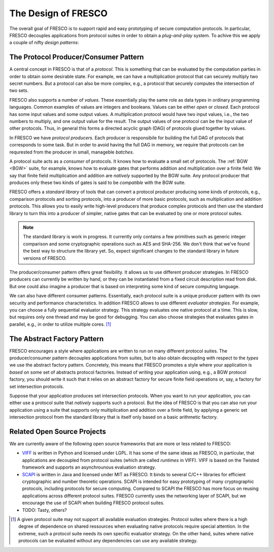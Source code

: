 
The Design of FRESCO
====================

The overall goal of FRESCO is to support rapid and easy prototyping of
secure computation protocols. In particular, FRESCO decouples
applications from protocol suites in order to obtain a *plug-and-play*
system. To achive this we apply a couple of nifty *design patterns*:


The Protocol Producer/Consumer Pattern
--------------------------------------

A central concept in FRESCO is that of a *protocol*. This is something
that can be evaluated by the computation parties in order to obtain
some desirable state. For example, we can have a multiplication
protocol that can securely multiply two secret numbers. But a protocol
can also be more complex, e.g., a protocol that securely computes the
intersection of two sets.

FRESCO also supports a number of *values*. These essentially play the
same role as data types in ordinary programming languages. Common
examples of values are integers and booleans. Values can be either
*open* or *closed*.  Each protocol has some input values and some
output values. A multiplication protocol would have two input values,
i.e., the two numbers to multiply, and one output value for the
result. The output values of one protocol can be the input value of
other protocols. Thus, in general this forms a directed acyclic graph
(DAG) of protocols glued together by values.

In FRESCO we have *protocol producers*. Each producer is responsibile
for building the full DAG of protocols that corresponds to some
task. But in order to avoid having the full DAG in memory, we require
that protocols can be requrested from the producer in small, manageble
*batches*.

A protocol suite acts as a *consumer* of protocols. It knows how to
evaluate a small set of protocols. The :ref:`BGW <BGW>` suite, for
example, knows how to evaluate gates that performs addition and
multiplication over a finite field: We say that finite field
multiplication and addition are *natively* supported by the BGW
suite. Any protocol producer that produces only these two kinds of
gates is said to be *compatible* with the BGW suite.

FRESCO offers a *standard library* of tools that can convert a
protocol producer producing some kinds of protocols, e.g., comparison
protocols and sorting protocols, into a producer of more basic
protocols, such as multiplication and addition protocols. This allows
you to easily write high-level producers that produce complex
protocols and then use the standard library to turn this into a
producer of simpler, native gates that can be evaluated by one or more
protocol suites.

.. note :: The standard library is work in progress. It currently only
  contains a few primitives such as generic integer comparison and
  some cryptographic operations such as AES and SHA-256. We don't
  think that we've found the best way to structure the library
  yet. So, expect significant changes to the standard library in
  future versions of FRESCO.

The producer/consumer pattern offers great flexibility. It allows us
to use different producer strategies. In FRESCO producers can
currently be written by hand, or they can be instantiated from a fixed
circuit description read from disk. But one could also imagine a
producer that is based on interpreting some kind of secure computing
language.

We can also have different consumer patterns. Essentially, each
protocol suite is a unique producer pattern with its own security and
performance characteristics. In addition FRESCO allows to use
different *evaluator strategies*. For example, you can choose a fully
sequential evaluator strategy. This strategy evaluates one native
protocol at a time. This is slow, but requires only one thread and may
be good for debugging. You can also choose strategies that evaluates
gates in parallel, e.g., in order to utilize multiple cores. [#foo]_



The Abstract Factory Pattern
----------------------------

FRESCO encourages a style where applications are written to run on
many different protocol suites. The producer/consumer pattern
decouples applications from suites, but to also obtain decoupling with
respect to the *types* we use the abstract factory
pattern. Concretely, this means that FRESCO promotes a style where
your application is *based on* some set of abstracts protocol
factories. Instead of writing your application using, e.g., a BGW
protocol factory, you should write it such that it relies on an
abstract factory for secure finite field operations or, say, a factory
for set intersection protocols.

Suppose that your application produces set intersection
protocols. When you want to run your application, you can either use a
protocol suite that *natively* supports such a protocol. But the idea
of FRESCO is that you can also run your application using a suite that
supports only multiplication and addition over a finite field, by
applying a generic set intersection protocol from the standard library
that is itself only based on a basic arithmetic factory.


Related Open Source Projects
----------------------------

We are currently aware of the following open source frameworks that
are more or less related to FRESCO:

* `VIFF <http://viff.dk>`_ is written in Python and licensed under
  LGPL. It has some of the same ideas as FRESCO, in particular, that
  applications are decoupled from protocol suites (which are called
  *runtimes* in VIFF). VIFF is based on the Twisted framework and
  supports an asynchrounous evaluation strategy.


* `SCAPI <http://github.com/cryptobiu/scapi>`_ is written in Java and
  licensed under MIT as FRESCO. It binds to several C/C++ libraries for
  efficient cryptographic and number theoretic operations. SCAPI is
  intended for easy prototyping of many cryptographic protocols,
  including protocols for secure computing. Compared to SCAPI the FRESCO
  has more focus on reusing applications across different protocol
  suites. FRESCO currently uses the networking layer of SCAPI, but we
  encourage the use of SCAPI when building FRESCO protocol suites.

* TODO: Tasty, others?




.. [#foo] A given protocol suite may not support all available
   evaluation strategies. Protocol suites where there is a high degree
   of dependence on shared ressources when evaluating native protocols
   require special attention. In the extreme, such a protocol suite
   needs its own specific evaluatior strategy. On the other hand,
   suites where native protocols can be evaluated without any
   dependencies can use any available strategy.
